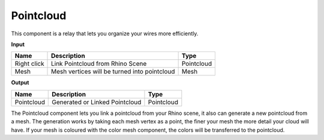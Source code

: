 **************************
Pointcloud
**************************

.. image:: ../images/Params/Params_Pointcloud.png
    :scale: 60%

This component is a relay that lets you organize your wires more efficiently.


**Input**

=========== ============================================    ==============
Name        Description                                     Type
=========== ============================================    ==============
Right click Link Pointcloud from Rhino Scene                Pointcloud
Mesh        Mesh vertices will be turned into pointcloud    Mesh  
=========== ============================================    ==============

**Output**

==========  ======================================  ==============
Name        Description                             Type
==========  ======================================  ==============
Pointcloud  Generated or Linked Pointcloud          Pointcloud
==========  ======================================  ==============



The Pointcloud component lets you link a pointcloud from your Rhino scene, it also can generate a new pointcloud from a mesh.
The generation works by taking each mesh vertex as a point, the finer your mesh the more detail your cloud will have.
If your mesh is coloured with the color mesh component, the colors will be transferred to the pointcloud.

